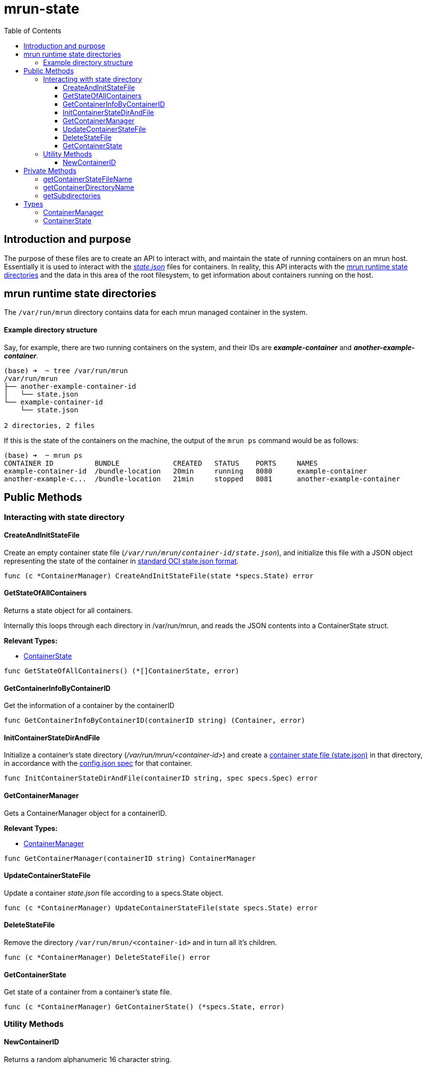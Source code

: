 = mrun-state
:toc:
:toclevels: 4

== Introduction and purpose

The purpose of these files are to create an API to interact with, and maintain the state of running containers on an mrun host. Essentially it is used to interact with the link:https://github.com/opencontainers/runtime-spec/blob/main/runtime.md#state[_state.json_] files for containers. In reality, this API interacts with the <<mrun runtime state directories>> and the data in this area of the root filesystem, to get information about containers running on the host.

== mrun runtime state directories

The `/var/run/mrun` directory contains data for each mrun managed container in the system.

==== Example directory structure

Say, for example, there are two running containers on the system, and their IDs are *_example-container_* and *_another-example-container_*.

[source, bash]
----
(base) ➜  ~ tree /var/run/mrun
/var/run/mrun
├── another-example-container-id
│   └── state.json
└── example-container-id
    └── state.json

2 directories, 2 files
----

If this is the state of the containers on the machine, the output of the `mrun ps` command would be as follows:

[source, bash]
----
(base) ➜  ~ mrun ps
CONTAINER ID          BUNDLE             CREATED   STATUS    PORTS     NAMES
example-container-id  /bundle-location   20min     running   8080      example-container
another-example-c...  /bundle-location   21min     stopped   8081      another-example-container
----

== Public Methods

=== Interacting with state directory

==== CreateAndInitStateFile
Create an empty container state file (`_/var/run/mrun/container-id/state.json_`), and initialize this file with a JSON object representing the state of the container in link:https://github.com/opencontainers/runtime-spec/blob/main/schema/state-schema.json[standard OCI state.json format].

[source, go]
----
func (c *ContainerManager) CreateAndInitStateFile(state *specs.State) error
----

==== GetStateOfAllContainers

Returns a state object for all containers.

Internally this loops through each directory in /var/run/mrun, and reads the JSON contents into a ContainerState struct.

*Relevant Types:*

- <<ContainerState>>

[source, go]
----
func GetStateOfAllContainers() (*[]ContainerState, error)
----

==== GetContainerInfoByContainerID

Get the information of a container by the containerID

[source, go]
----
func GetContainerInfoByContainerID(containerID string) (Container, error)
----

==== InitContainerStateDirAndFile
Initialize a container's  state directory (_/var/run/mrun/<container-id>_) and create a link:https://github.com/opencontainers/runtime-spec/blob/main/schema/state-schema.json[container state file (state.json)] in that directory, in accordance with the link:https://github.com/opencontainers/runtime-spec/blob/main/schema/config-schema.json[config.json spec] for that container.

[source, go]
----
func InitContainerStateDirAndFile(containerID string, spec specs.Spec) error
----

==== GetContainerManager
Gets a ContainerManager object for a containerID.

*Relevant Types:*

- <<ContainerManager>>

[source, go]
----
func GetContainerManager(containerID string) ContainerManager
----

==== UpdateContainerStateFile

Update a container _state.json_ file according to a specs.State object.

[source, go]
----
func (c *ContainerManager) UpdateContainerStateFile(state specs.State) error
----

==== DeleteStateFile

Remove the directory `/var/run/mrun/<container-id>` and in turn all it's children.

[source, go]
----
func (c *ContainerManager) DeleteStateFile() error
----

==== GetContainerState
Get state of a container from a container's state file.

[source, go]
----
func (c *ContainerManager) GetContainerState() (*specs.State, error)
----

=== Utility Methods

==== NewContainerID

Returns a random alphanumeric 16 character string.

[source, go]
----
func NewContainerID() string
----

== Private Methods

==== getContainerStateFileName

Returns the absolute path of the container state file, i.e. _/var/run/mrun/<container-id>/state.json_.

[source, go]
----
func (c *ContainerManager) getContainerStateFileName() string
----

==== getContainerDirectoryName

Returns absolute path of the container directory, i.e. _/var/run/mrun/<container-id>_

[source, go]
----
func (c *ContainerManager) getContainerDirectoryName() string
----

==== getSubdirectories

Gets the subdirectories of a directory.

[source, go]
----
func getSubdirectories(root string) ([]string, error)
----

== Types

==== ContainerManager
[source, go]
----
type ContainerManager struct {
	containerID string
}
----

==== ContainerState
[source, go]
----
type ContainerState struct {
	Name           string
	ID             string
	Command        string
	Status         string
	BundleLocation string
}
----